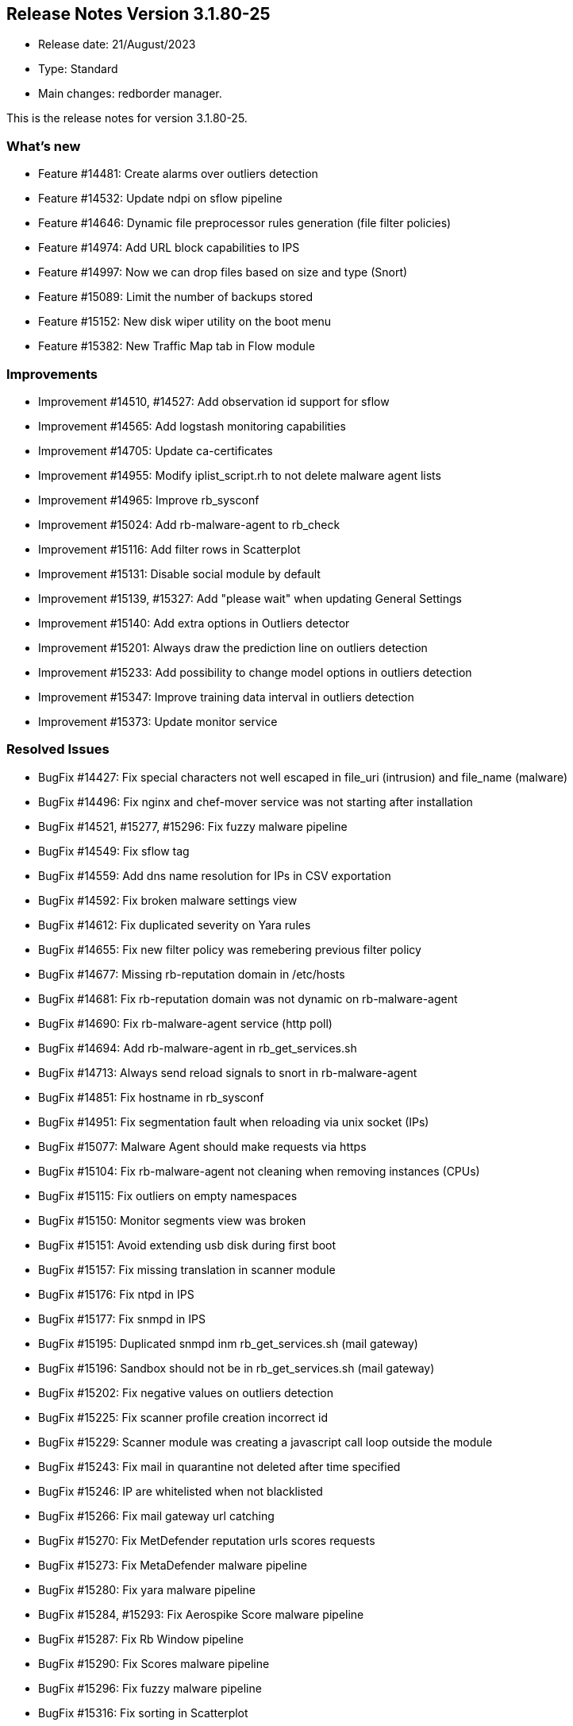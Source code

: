 == **Release Notes Version 3.1.80-25**

* Release date: 21/August/2023
* Type: Standard
* Main changes: redborder manager.

This is the release notes for version 3.1.80-25.

=== What's new

* Feature #14481: Create alarms over outliers detection
* Feature #14532: Update ndpi on sflow pipeline
* Feature #14646: Dynamic file preprocessor rules generation (file filter policies)
* Feature #14974: Add URL block capabilities to IPS
* Feature #14997: Now we can drop files based on size and type (Snort)
* Feature #15089: Limit the number of backups stored
* Feature #15152: New disk wiper utility on the boot menu
* Feature #15382: New Traffic Map tab in Flow module

=== Improvements

* Improvement #14510, #14527: Add observation id support for sflow
* Improvement #14565: Add logstash monitoring capabilities
* Improvement #14705: Update ca-certificates
* Improvement #14955: Modify iplist_script.rh to not delete malware agent lists
* Improvement #14965: Improve rb_sysconf
* Improvement #15024: Add rb-malware-agent to rb_check
* Improvement #15116: Add filter rows in Scatterplot
* Improvement #15131: Disable social module by default
* Improvement #15139, #15327: Add "please wait" when updating General Settings
* Improvement #15140: Add extra options in Outliers detector
* Improvement #15201: Always draw the prediction line on outliers detection
* Improvement #15233: Add possibility to change model options in outliers detection
* Improvement #15347: Improve training data interval in outliers detection
* Improvement #15373: Update monitor service

=== Resolved Issues

* BugFix #14427: Fix special characters not well escaped in file_uri (intrusion) and file_name (malware)
* BugFix #14496: Fix nginx and chef-mover service was not starting after installation
* BugFix #14521, #15277, #15296: Fix fuzzy malware pipeline
* BugFix #14549: Fix sflow tag
* BugFix #14559: Add dns name resolution for IPs in CSV exportation
* BugFix #14592: Fix broken malware settings view
* BugFix #14612: Fix duplicated severity on Yara rules
* BugFix #14655: Fix new filter policy was remebering previous filter policy
* BugFix #14677: Missing rb-reputation domain in /etc/hosts
* BugFix #14681: Fix rb-reputation domain was not dynamic on rb-malware-agent
* BugFix #14690: Fix rb-malware-agent service (http poll)
* BugFix #14694: Add rb-malware-agent in rb_get_services.sh
* BugFix #14713: Always send reload signals to snort in rb-malware-agent
* BugFix #14851: Fix hostname in rb_sysconf
* BugFix #14951: Fix segmentation fault when reloading via unix socket (IPs)
* BugFix #15077: Malware Agent should make requests via https
* BugFix #15104: Fix rb-malware-agent not cleaning when removing instances (CPUs)
* BugFix #15115: Fix outliers on empty namespaces
* BugFix #15150: Monitor segments view was broken
* BugFix #15151: Avoid extending usb disk during first boot
* BugFix #15157: Fix missing translation in scanner module
* BugFix #15176: Fix ntpd in IPS
* BugFix #15177: Fix snmpd in IPS
* BugFix #15195: Duplicated snmpd inm rb_get_services.sh (mail gateway)
* BugFix #15196: Sandbox should not be in rb_get_services.sh (mail gateway)
* BugFix #15202: Fix negative values on outliers detection
* BugFix #15225: Fix scanner profile creation incorrect id
* BugFix #15229: Scanner module was creating a javascript call loop outside the module
* BugFix #15243: Fix mail in quarantine not deleted after time specified
* BugFix #15246: IP are whitelisted when not blacklisted
* BugFix #15266: Fix mail gateway url catching
* BugFix #15270: Fix MetDefender reputation urls scores requests
* BugFix #15273: Fix MetaDefender malware pipeline
* BugFix #15280: Fix yara malware pipeline
* BugFix #15284, #15293: Fix Aerospike Score malware pipeline
* BugFix #15287: Fix Rb Window pipeline
* BugFix #15290: Fix Scores malware pipeline
* BugFix #15296: Fix fuzzy malware pipeline
* BugFix #15316: Fix sorting in Scatterplot
* BugFix #15324: Fix update table on load more
* BugFix #15332: Fix sorting in table views
* BugFix #15343: Fix relay modal behind top bar






